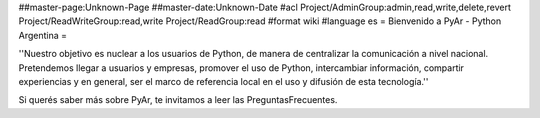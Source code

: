 ##master-page:Unknown-Page
##master-date:Unknown-Date
#acl Project/AdminGroup:admin,read,write,delete,revert Project/ReadWriteGroup:read,write Project/ReadGroup:read
#format wiki
#language es
= Bienvenido a PyAr - Python Argentina =

''Nuestro objetivo es nuclear a los usuarios de Python, de manera de centralizar la comunicación a nivel nacional. Pretendemos llegar a usuarios y empresas, promover el uso de Python, intercambiar información, compartir experiencias y en general, ser el marco de referencia local en el uso y difusión de esta tecnología.''

Si querés saber más sobre PyAr, te invitamos a leer las PreguntasFrecuentes.
